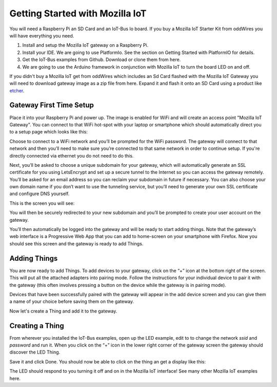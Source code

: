 .. _getting-started-with-mozilla-iot:

Getting Started with Mozilla IoT
================================

You will need a Raspberry Pi an SD Card and an IoT-Bus Io board. If you buy a Mozilla IoT Starter Kit from oddWires you will have everything you need. 

1. Install and setup the Mozilla IoT gateway on a Raspberry Pi.

2. Install your IDE. We are going to use PlatformIo. See the section on Getting Started with PlatformIO for details.

3. Get the IoT-Bus examples from Github. Download or clone them from here. 

4. We are going to use the Arduino framework in conjunction with Mozilla IoT to turn the board LED on and off.

If you didn't buy a Mozilla IoT get from oddWires which includes an Sd Card flashed with the Mozilla IoT Gateway you will need to download gateway image as a zip file from here. 
Expand it and flash it onto an SD Card using a product like `etcher <https://www.balena.io/etcher/>`_. 


Gateway First Time Setup
------------------------

Place it into your Raspberry Pi and power up. The image 
is enabled for WiFi and will create an access point "Mozilla IoT Gateway". You can connect to that WiFi hot-spot with your laptop or 
smartphone which should automatically direct you to a setup page which looks like this:

.. image:: ../_static/mozilla_wifi_list.png
    :align: center
    :alt: Mozilla WiFi List
    :width: 100%

Choose to connect to a WiFi network and you’ll be prompted for the WiFi password. The gateway will connect to that network and 
then you’ll need to make sure you’re connected to that same network in order to continue setup. 
If you're directly connected via ethernet you do not need to do this.

.. image:: ../_static/mozilla_wifi_connecting.png
    :align: center
    :alt: Mozilla WiFi List
    :width: 100%

Next, you’ll be asked to choose a unique subdomain for your gateway, which will automatically generate an SSL certificate for you using LetsEncrypt and set up a secure tunnel to the Internet so you can access the gateway remotely. 
You’ll be asked for an email address so you can reclaim your subdomain in future if necessary. You can also choose 
your own domain name if you don’t want to use the tunneling service, but you’ll need to generate your own 
SSL certificate and configure DNS yourself.

This is the screen you will see:

.. image:: ../_static/mozilla_choose_subdomain.png
    :align: center
    :alt: Mozilla Choose Subdomain
    :width: 100%

You will then be securely redirected to your new subdomain and you’ll be prompted to create your user account on the gateway.

.. image:: ../_static/mozilla_create_account.png
    :align: center
    :alt: Mozilla Create Account
    :width: 100%

You’ll then automatically be logged into the gateway and will be ready to start adding things. Note that the gateway’s web 
interface is a Progressive Web App that you can add to home-screen on your smartphone with Firefox.
Now you should see this screen and the gateway is ready to add Things.

.. image:: ../_static/mozilla_things_empty.png
    :align: center
    :alt: Mozilla Empty Things
    :width: 100%

Adding Things
-------------

You are now ready to add Things. To add devices to your gateway, click on the “+” icon at the bottom right of the screen. 
This will put all the attached adapters into pairing mode. Follow the instructions for your individual device to pair it with the gateway 
(this often involves pressing a button on the device while the gateway is in pairing mode).

Devices that have been successfully paired with the gateway will appear in the add device 
screen and you can give them a name of your choice before saving them on the gateway.

Now let's create a Thing and add it to the gateway.

Creating a Thing
----------------

From wherever you installed the IoT-Bus examples, open up the LED example, edit to to change the network *ssid* and *password*  and run it. When you click on the “+” icon in the lower right corner of the gateway screen the gateway should discover 
the LED Thing. 

.. image:: ../_static/mozilla_add_things.png
    :align: center
    :alt: Mozilla Add Things
    :width: 100%

Save it and click Done. You should now be able to click on the thing an get a display like this:

.. image:: ../_static/mozilla_led.png
    :align: center
    :alt: Mozilla LED
    :width: 100%

The LED should respond to you turning it off and on in the Mozilla IoT interface! See many other Mozilla IoT examples here.    